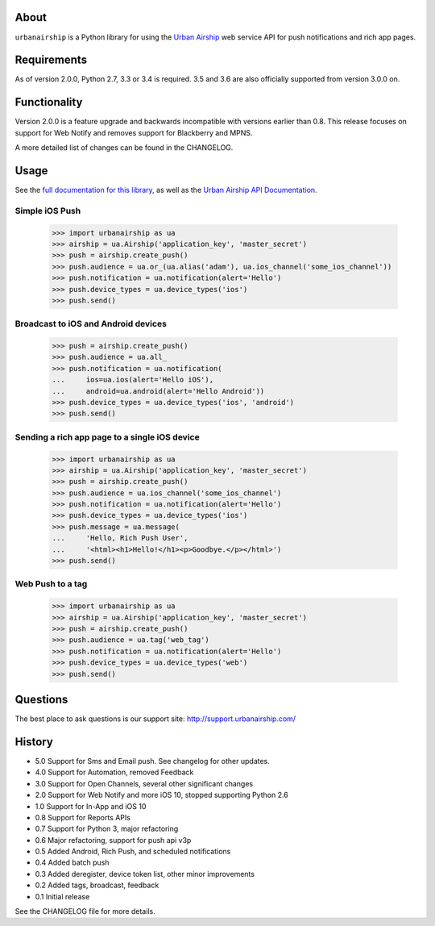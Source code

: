 .. image:: https://travis-ci.org/urbanairship/python-library.svg?branch=master
    :target: https://travis-ci.org/urbanairship/python-library

About
=====

``urbanairship`` is a Python library for using the `Urban Airship
<http://urbanairship.com/>`_ web service API for push notifications and rich
app pages.

Requirements
============

As of version 2.0.0, Python 2.7, 3.3 or 3.4 is required. 3.5 and 3.6 are also
officially supported from version 3.0.0 on.

Functionality
=============

Version 2.0.0 is a feature upgrade and backwards incompatible with versions
earlier than 0.8.  This release focuses on support for Web Notify and removes
support for Blackberry and MPNS.

A more detailed list of changes can be found in the CHANGELOG.

Usage
=====

See the `full documentation for this library
<http://docs.urbanairship.com/reference/libraries/python>`_, as well as the
`Urban Airship API Documentation
<http://docs.urbanairship.com/api/>`_.

Simple iOS Push
---------------

    >>> import urbanairship as ua
    >>> airship = ua.Airship('application_key', 'master_secret')
    >>> push = airship.create_push()
    >>> push.audience = ua.or_(ua.alias('adam'), ua.ios_channel('some_ios_channel'))
    >>> push.notification = ua.notification(alert='Hello')
    >>> push.device_types = ua.device_types('ios')
    >>> push.send()

Broadcast to iOS and Android devices
------------------------------------
    >>> push = airship.create_push()
    >>> push.audience = ua.all_
    >>> push.notification = ua.notification(
    ...     ios=ua.ios(alert='Hello iOS'),
    ...     android=ua.android(alert='Hello Android'))
    >>> push.device_types = ua.device_types('ios', 'android')
    >>> push.send()

Sending a rich app page to a single iOS device
----------------------------------------------
    >>> import urbanairship as ua
    >>> airship = ua.Airship('application_key', 'master_secret')
    >>> push = airship.create_push()
    >>> push.audience = ua.ios_channel('some_ios_channel')
    >>> push.notification = ua.notification(alert='Hello')
    >>> push.device_types = ua.device_types('ios')
    >>> push.message = ua.message(
    ...     'Hello, Rich Push User',
    ...     '<html><h1>Hello!</h1><p>Goodbye.</p></html>')
    >>> push.send()

Web Push to a tag
-----------------

    >>> import urbanairship as ua
    >>> airship = ua.Airship('application_key', 'master_secret')
    >>> push = airship.create_push()
    >>> push.audience = ua.tag('web_tag')
    >>> push.notification = ua.notification(alert='Hello')
    >>> push.device_types = ua.device_types('web')
    >>> push.send()

Questions
=========

The best place to ask questions is our support site:
http://support.urbanairship.com/

History
=======

* 5.0 Support for Sms and Email push. See changelog for other updates.
* 4.0 Support for Automation, removed Feedback
* 3.0 Support for Open Channels, several other significant changes
* 2.0 Support for Web Notify and more iOS 10, stopped supporting Python 2.6
* 1.0 Support for In-App and iOS 10
* 0.8 Support for Reports APIs
* 0.7 Support for Python 3, major refactoring
* 0.6 Major refactoring, support for push api v3p
* 0.5 Added Android, Rich Push, and scheduled notifications
* 0.4 Added batch push
* 0.3 Added deregister, device token list, other minor improvements
* 0.2 Added tags, broadcast, feedback
* 0.1 Initial release

See the CHANGELOG file for more details.
